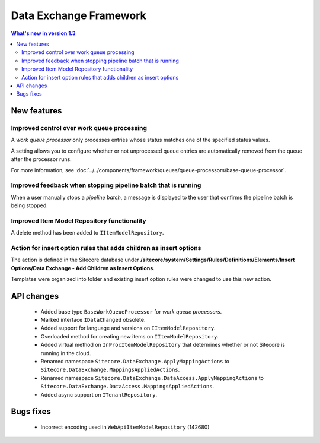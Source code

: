 Data Exchange Framework
=================================================

.. contents:: What's new in version 1.3
   :depth: 2
   :local:

New features
-----------------------------

Improved control over work queue processing
^^^^^^^^^^^^^^^^^^^^^^^^^^^^^^^^^^^^^^^^^^^^^^^^^
A *work queue processor* only processes entries whose status matches 
one of the specified status values. 

A setting allows you to configure whether or not unprocessed 
queue entries are automatically removed from the queue after 
the processor runs.

For more information, see :doc:`../../components/framework/queues/queue-processors/base-queue-processor`.

Improved feedback when stopping pipeline batch that is running
^^^^^^^^^^^^^^^^^^^^^^^^^^^^^^^^^^^^^^^^^^^^^^^^^^^^^^^^^^^^^^^^^^^^
When a user manually stops a *pipeline batch*, a message is displayed to 
the user that confirms the pipeline batch is being stopped.

Improved Item Model Repository functionality
^^^^^^^^^^^^^^^^^^^^^^^^^^^^^^^^^^^^^^^^^^^^^^^^^^^^^^^^^^^^^^^^^^^^
A delete method has been added to ``IItemModelRepository``.

Action for insert option rules that adds children as insert options
^^^^^^^^^^^^^^^^^^^^^^^^^^^^^^^^^^^^^^^^^^^^^^^^^^^^^^^^^^^^^^^^^^^^
The action is defined in the Sitecore database under 
**/sitecore/system/Settings/Rules/Definitions/Elements/Insert Options/Data Exchange - Add Children as Insert Options**.

Templates were organized into folder and existing insert option rules were changed to use this new action.

API changes
-----------------------------

    * Added base type ``BaseWorkQueueProcessor`` for *work queue processors*.
    * Marked interface ``IDataChanged`` obsolete.
    * Added support for language and versions on ``IItemModelRepository``.
    * Overloaded method for creating new items on ``IItemModelRepository``.
    * Added virtual method on ``InProcItemModelRepository`` that determines whether or not Sitecore is running in the cloud.
    * Renamed namespace ``Sitecore.DataExchange.ApplyMappingActions`` to ``Sitecore.DataExchange.MappingsAppliedActions``.
    * Renamed namespace ``Sitecore.DataExchange.DataAccess.ApplyMappingActions`` to ``Sitecore.DataExchange.DataAccess.MappingsAppliedActions``.
    * Added async support on ``ITenantRepository``.

Bugs fixes
-----------------------------

    * Incorrect encoding used in ``WebApiItemModelRepository`` (142680)
